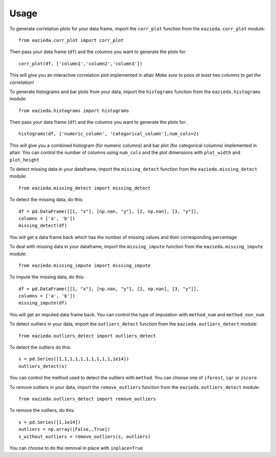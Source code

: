 =====
Usage
=====

To generate correlation plots for your data frame, import the ``corr_plot`` function from the ``eazieda.corr_plot`` module::

    from eazieda.corr_plot import corr_plot

Then pass your data frame (``df``) and the columns you want to generate the plots for::

    corr_plot(df, ['column1','column2','column3'])

This will give you an interactive correlation plot implemented in altair
*Make sure to pass at least two columns to get the correlation!*

To generate histograms and bar plots from your data, import the ``histograms`` function from the ``eazieda.histograms`` module::

    from eazieda.histograms import histograms

Then pass your data frame (``df``) and the columns you want to generate the plots for::

    histograms(df, ['numeric_column', 'categorical_column'],num_cols=2)

This will give you a combined histogram (for numeric columns) and bar plot (for categorical columns) implemented in altair.
You can control the number of columns using ``num_cols`` and the plot dimensions with ``plot_width`` and ``plot_height``

To detect missing data in your dataframe, import the ``missing_detect`` function from the ``eazieda.missing_detect`` module::

    from eazieda.missing_detect import missing_detect

To detect the missing data, do this::

    df = pd.DataFrame([[1, "x"], [np.nan, "y"], [2, np.nan], [3, "y"]],
    columns = ['a', 'b'])
    missing_detect(df)

You will get a data frame back which has the number of missing values and their corresponding percentage

To deal with missing data in your dataframe, import the ``missing_impute`` function from the ``eazieda.missing_impute`` module::

    from eazieda.missing_impute import missing_impute

To impute the missing data, do this::

    df = pd.DataFrame([[1, "x"], [np.nan, "y"], [2, np.nan], [3, "y"]],
    columns = ['a', 'b'])
    missing_impute(df)

You will get an imputed data frame back. 
You can control the type of imputation with ``method_num`` and ``method_non_num``

To detect outliers in your data, import the ``outliers_detect`` function from the ``eazieda.outliers_detect`` module::

    from eazieda.outliers_detect import outliers_detect

To detect the outliers do this::

    s = pd.Series([1,1,1,1,1,1,1,1,1,1,1e14])
    outliers_detect(s)

You can control the method used to detect the outliers with ``method``. You can choose one of ``iforest``, ``iqr`` or ``zscore``

To remove outliers in your data, import the ``remove_outliers`` function from the ``eazieda.outliers_detect`` module::

    from eazieda.outliers_detect import remove_outliers

To remove the outliers, do this::

    s = pd.Series([1,1e14])
    outliers = np.array([False,,True])
    s_without_outliers = remove_outliers(s, outliers)

You can choose to do the removal in place with ``inplace=True``
